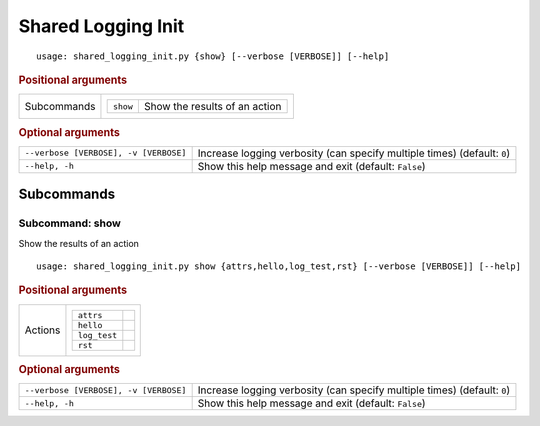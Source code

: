 Shared Logging Init
*******************


::

    usage: shared_logging_init.py {show} [--verbose [VERBOSE]] [--help]



.. rubric:: Positional arguments

.. table::
    :widths: auto

    +-------------+--------------------------------------------------+
    | Subcommands | .. table::                                       |
    |             |     :widths: auto                                |
    |             |                                                  |
    |             |     +----------+-------------------------------+ |
    |             |     | ``show`` | Show the results of an action | |
    |             |     +----------+-------------------------------+ |
    +-------------+--------------------------------------------------+


.. rubric:: Optional arguments

.. table::
    :widths: auto

    +---------------------------------------+--------------------------------------------------------------------------+
    | ``--verbose [VERBOSE], -v [VERBOSE]`` | Increase logging verbosity (can specify multiple times) (default: ``0``) |
    +---------------------------------------+--------------------------------------------------------------------------+
    | ``--help, -h``                        | Show this help message and exit (default: ``False``)                     |
    +---------------------------------------+--------------------------------------------------------------------------+


Subcommands
===========


Subcommand: show
----------------

Show the results of an action

::

    usage: shared_logging_init.py show {attrs,hello,log_test,rst} [--verbose [VERBOSE]] [--help]



.. rubric:: Positional arguments

.. table::
    :widths: auto

    +---------+-------------------------+
    | Actions | .. table::              |
    |         |     :widths: auto       |
    |         |                         |
    |         |     +--------------+--+ |
    |         |     | ``attrs``    |  | |
    |         |     +--------------+--+ |
    |         |     | ``hello``    |  | |
    |         |     +--------------+--+ |
    |         |     | ``log_test`` |  | |
    |         |     +--------------+--+ |
    |         |     | ``rst``      |  | |
    |         |     +--------------+--+ |
    +---------+-------------------------+


.. rubric:: Optional arguments

.. table::
    :widths: auto

    +---------------------------------------+--------------------------------------------------------------------------+
    | ``--verbose [VERBOSE], -v [VERBOSE]`` | Increase logging verbosity (can specify multiple times) (default: ``0``) |
    +---------------------------------------+--------------------------------------------------------------------------+
    | ``--help, -h``                        | Show this help message and exit (default: ``False``)                     |
    +---------------------------------------+--------------------------------------------------------------------------+
